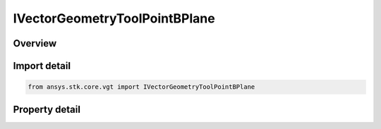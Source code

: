 IVectorGeometryToolPointBPlane
==============================

.. py:class:: ansys.stk.core.vgt.IVectorGeometryToolPointBPlane

   object
   
   B-Plane point using the selected target body.

.. py:currentmodule:: IVectorGeometryToolPointBPlane

Overview
--------

.. tab-set::

    .. tab-item:: Properties
        
        .. list-table::
            :header-rows: 0
            :widths: auto

            * - :py:attr:`~ansys.stk.core.vgt.IVectorGeometryToolPointBPlane.target_body`
            * - :py:attr:`~ansys.stk.core.vgt.IVectorGeometryToolPointBPlane.trajectory`
            * - :py:attr:`~ansys.stk.core.vgt.IVectorGeometryToolPointBPlane.point_type`
            * - :py:attr:`~ansys.stk.core.vgt.IVectorGeometryToolPointBPlane.direction`


Import detail
-------------

.. code-block:: python

    from ansys.stk.core.vgt import IVectorGeometryToolPointBPlane


Property detail
---------------

.. py:property:: target_body
    :canonical: ansys.stk.core.vgt.IVectorGeometryToolPointBPlane.target_body
    :type: IAnalysisWorkbenchCentralBodyRefTo

    Specify a target central body.

.. py:property:: trajectory
    :canonical: ansys.stk.core.vgt.IVectorGeometryToolPointBPlane.trajectory
    :type: IVectorGeometryToolPointRefTo

    Specify a trajectory point.

.. py:property:: point_type
    :canonical: ansys.stk.core.vgt.IVectorGeometryToolPointBPlane.point_type
    :type: VECTOR_GEOMETRY_TOOL_POINT_B_PLANE_TYPE

    Specify a point type.

.. py:property:: direction
    :canonical: ansys.stk.core.vgt.IVectorGeometryToolPointBPlane.direction
    :type: CRDN_DIRECTION_TYPE

    Specify a direction (incoming or outgoing).


